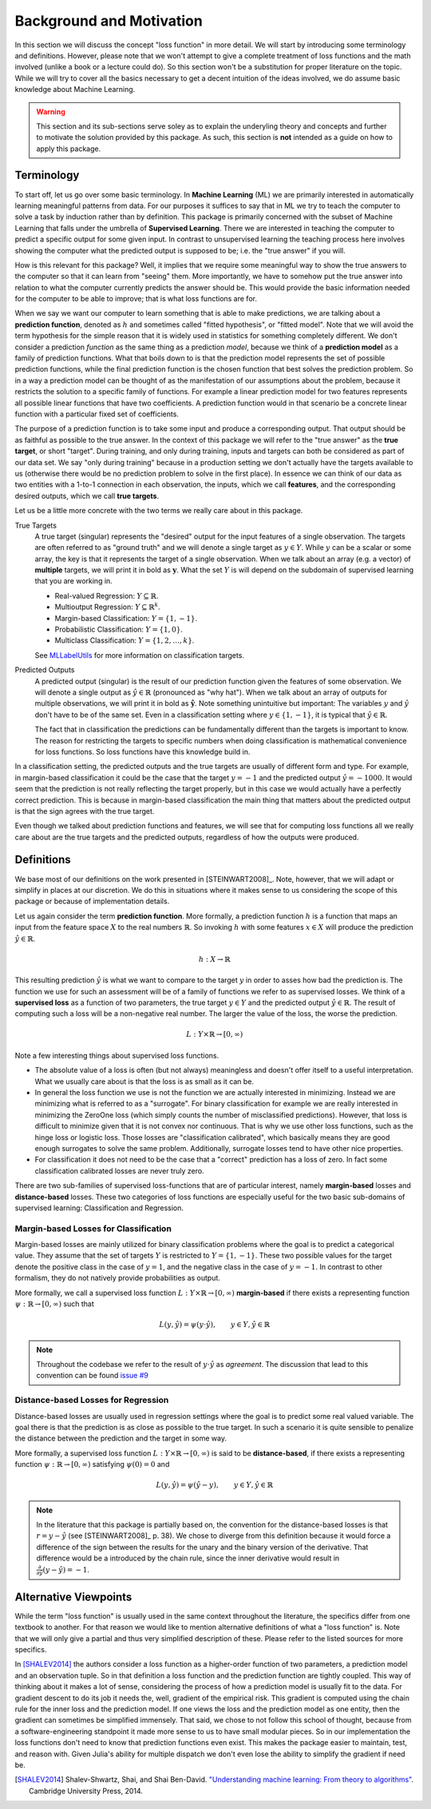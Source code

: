 Background and Motivation
===========================

In this section we will discuss the concept "loss function" in
more detail. We will start by introducing some terminology and
definitions. However, please note that we won't attempt to give a
complete treatment of loss functions and the math involved
(unlike a book or a lecture could do). So this section won't be a
substitution for proper literature on the topic. While we will
try to cover all the basics necessary to get a decent intuition
of the ideas involved, we do assume basic knowledge about Machine
Learning.

.. warning::

   This section and its sub-sections serve soley as to explain
   the underyling theory and concepts and further to motivate the
   solution provided by this package. As such, this section is
   **not** intended as a guide on how to apply this package.

Terminology
----------------------

To start off, let us go over some basic terminology. In **Machine
Learning** (ML) we are primarily interested in automatically
learning meaningful patterns from data. For our purposes it
suffices to say that in ML we try to teach the computer to solve
a task by induction rather than by definition. This package is
primarily concerned with the subset of Machine Learning that
falls under the umbrella of **Supervised Learning**. There we are
interested in teaching the computer to predict a specific output
for some given input. In contrast to unsupervised learning the
teaching process here involves showing the computer what the
predicted output is supposed to be; i.e. the "true answer" if you
will.

How is this relevant for this package? Well, it implies that we
require some meaningful way to show the true answers to the
computer so that it can learn from "seeing" them. More
importantly, we have to somehow put the true answer into relation
to what the computer currently predicts the answer should be.
This would provide the basic information needed for the computer
to be able to improve; that is what loss functions are for.

When we say we want our computer to learn something that is able
to make predictions, we are talking about a **prediction
function**, denoted as :math:`h` and sometimes called "fitted
hypothesis", or "fitted model". Note that we will avoid the term
hypothesis for the simple reason that it is widely used in
statistics for something completely different. We don't consider
a prediction *function* as the same thing as a prediction
*model*, because we think of a **prediction model** as a family
of prediction functions. What that boils down to is that the
prediction model represents the set of possible prediction
functions, while the final prediction function is the chosen
function that best solves the prediction problem. So in a way a
prediction model can be thought of as the manifestation of our
assumptions about the problem, because it restricts the solution
to a specific family of functions. For example a linear
prediction model for two features represents all possible linear
functions that have two coefficients. A prediction function would
in that scenario be a concrete linear function with a particular
fixed set of coefficients.

The purpose of a prediction function is to take some input and
produce a corresponding output. That output should be as faithful
as possible to the true answer. In the context of this package we
will refer to the "true answer" as the **true target**, or short
"target". During training, and only during training, inputs and
targets can both be considered as part of our data set. We say
"only during training" because in a production setting we don't
actually have the targets available to us (otherwise there would
be no prediction problem to solve in the first place). In essence
we can think of our data as two entities with a 1-to-1 connection
in each observation, the inputs, which we call **features**, and
the corresponding desired outputs, which we call **true targets**.

Let us be a little more concrete with the two terms we really
care about in this package.

True Targets
    A true target (singular) represents the "desired" output for
    the input features of a single observation. The targets are
    often referred to as "ground truth" and we will denote a
    single target as :math:`y \in Y`. While :math:`y` can be a
    scalar or some array, the key is that it represents the
    target of a single observation. When we talk about an array
    (e.g. a vector) of **multiple** targets, we will print it in
    bold as :math:`\mathbf{y}`. What the set :math:`Y` is will
    depend on the subdomain of supervised learning that you are
    working in.

    - Real-valued Regression: :math:`Y \subseteq \mathbb{R}`.

    - Multioutput Regression: :math:`Y \subseteq \mathbb{R}^k`.

    - Margin-based Classification: :math:`Y = \{1,-1\}`.

    - Probabilistic Classification: :math:`Y = \{1,0\}`.

    - Multiclass Classification: :math:`Y = \{1,2,\dots,k\}`.

    See `MLLabelUtils
    <http://mllabelutilsjl.readthedocs.io/en/latest/api/targets.html>`_
    for more information on classification targets.

Predicted Outputs
    A predicted output (singular) is the result of our prediction
    function given the features of some observation. We will
    denote a single output as :math:`\hat{y} \in \mathbb{R}`
    (pronounced as "why hat"). When we talk about an array of
    outputs for multiple observations, we will print it in bold
    as :math:`\mathbf{\hat{y}}`. Note something unintuitive but
    important: The variables :math:`y` and :math:`\hat{y}` don't
    have to be of the same set. Even in a classification setting
    where :math:`y \in \{1,-1\}`, it is typical that
    :math:`\hat{y} \in \mathbb{R}`.

    The fact that in classification the predictions can be
    fundamentally different than the targets is important to
    know. The reason for restricting the targets to specific
    numbers when doing classification is mathematical convenience
    for loss functions. So loss functions have this knowledge
    build in.

In a classification setting, the predicted outputs and the true
targets are usually of different form and type. For example, in
margin-based classification it could be the case that the target
:math:`y=-1` and the predicted output :math:`\hat{y} = -1000`. It
would seem that the prediction is not really reflecting the
target properly, but in this case we would actually have a
perfectly correct prediction. This is because in margin-based
classification the main thing that matters about the predicted
output is that the sign agrees with the true target.

Even though we talked about prediction functions and features,
we will see that for computing loss functions all we really care
about are the true targets and the predicted outputs, regardless
of how the outputs were produced.

..  More generally speaking, to be able to directly compare the
    predicted outputs to the targets in a classification setting, one
    first has to convert the predictions into the same form as the
    targets. When doing this, we say that we **classify** the
    prediction. We often refer to the initial predictions that are
    not yet classified as **raw predictions**.

Definitions
----------------------

We base most of our definitions on the work presented in
[STEINWART2008]_. Note, however, that we will adapt or simplify
in places at our discretion. We do this in situations where it
makes sense to us considering the scope of this package or
because of implementation details.

Let us again consider the term **prediction function**. More
formally, a prediction function :math:`h` is a function that maps
an input from the feature space :math:`X` to the real numbers
:math:`\mathbb{R}`. So invoking :math:`h` with some features
:math:`x \in X` will produce the prediction :math:`\hat{y} \in
\mathbb{R}`.

.. math::

   h : X \rightarrow \mathbb{R}

This resulting prediction :math:`\hat{y}` is what we want to
compare to the target :math:`y` in order to asses how bad the
prediction is. The function we use for such an assessment will be
of a family of functions we refer to as supervised losses. We
think of a **supervised loss** as a function of two parameters,
the true target :math:`y \in Y` and the predicted output
:math:`\hat{y} \in \mathbb{R}`. The result of computing such a
loss will be a non-negative real number. The larger the value of
the loss, the worse the prediction.

.. math::

   L : Y \times \mathbb{R} \rightarrow [0,\infty)

Note a few interesting things about supervised loss functions.

- The absolute value of a loss is often (but not always)
  meaningless and doesn't offer itself to a useful
  interpretation. What we usually care about is that the loss is
  as small as it can be.

- In general the loss function we use is not the function we are
  actually interested in minimizing. Instead we are minimizing
  what is referred to as a "surrogate". For binary classification
  for example we are really interested in minimizing the ZeroOne
  loss (which simply counts the number of misclassified
  predictions). However, that loss is difficult to minimize given
  that it is not convex nor continuous. That is why we use other
  loss functions, such as the hinge loss or logistic loss. Those
  losses are "classification calibrated", which basically means
  they are good enough surrogates to solve the same problem.
  Additionally, surrogate losses tend to have other nice
  properties.

- For classification it does not need to be the case that a
  "correct" prediction has a loss of zero. In fact some
  classification calibrated losses are never truly zero.

There are two sub-families of supervised loss-functions that are
of particular interest, namely **margin-based** losses and
**distance-based** losses. These two categories of loss functions
are especially useful for the two basic sub-domains of supervised
learning: Classification and Regression.

Margin-based Losses for Classification
~~~~~~~~~~~~~~~~~~~~~~~~~~~~~~~~~~~~~~~~~~

Margin-based losses are mainly utilized for binary classification
problems where the goal is to predict a categorical value. They
assume that the set of targets :math:`Y` is restricted to
:math:`Y = \{1,-1\}`. These two possible values for the target
denote the positive class in the case of :math:`y = 1`, and the
negative class in the case of :math:`y = -1`. In contrast to
other formalism, they do not natively provide probabilities as
output.

More formally, we call a supervised loss function
:math:`L : Y \times \mathbb{R} \rightarrow [0, \infty)`
**margin-based** if there exists a representing function
:math:`\psi : \mathbb{R} \rightarrow [0, \infty)` such that

.. math:: L(y, \hat{y}) = \psi (y \cdot \hat{y}),  \qquad  y \in Y, \hat{y} \in \mathbb{R}

.. note::

   Throughout the codebase we refer to the result of
   :math:`y \cdot \hat{y}` as *agreement*.
   The discussion that lead to this convention can be found
   `issue #9 <https://github.com/JuliaML/LossFunctions.jl/issues/9#issuecomment-190321549>`_

Distance-based Losses for Regression
~~~~~~~~~~~~~~~~~~~~~~~~~~~~~~~~~~~~~~~~~~

Distance-based losses are usually used in regression settings
where the goal is to predict some real valued variable. The goal
there is that the prediction is as close as possible to the true
target. In such a scenario it is quite sensible to penalize the
distance between the prediction and the target in some way.

More formally, a supervised loss function :math:`L : Y \times
\mathbb{R} \rightarrow [0, \infty)` is said to be
**distance-based**, if there exists a representing function
:math:`\psi : \mathbb{R} \rightarrow [0, \infty)` satisfying
:math:`\psi (0) = 0` and

.. math:: L(y, \hat{y}) = \psi (\hat{y} - y),  \qquad  y \in Y, \hat{y} \in \mathbb{R}

.. note::

   In the literature that this package is partially based on,
   the convention for the distance-based losses is that :math:`r
   = y - \hat{y}` (see [STEINWART2008]_ p. 38). We chose to
   diverge from this definition because it would force a
   difference of the sign between the results for the unary and
   the binary version of the derivative. That difference would
   be a introduced by the chain rule, since the inner derivative
   would result in
   :math:`\frac{\partial}{\partial \hat{y}} (y - \hat{y}) = -1`.

Alternative Viewpoints
------------------------

While the term "loss function" is usually used in the same
context throughout the literature, the specifics differ from one
textbook to another. For that reason we would like to mention
alternative definitions of what a "loss function" is. Note that
we will only give a partial and thus very simplified description
of these. Please refer to the listed sources for more specifics.

In [SHALEV2014]_ the authors consider a loss function as a
higher-order function of two parameters, a prediction model and
an observation tuple. So in that definition a loss function and
the prediction function are tightly coupled. This way of thinking
about it makes a lot of sense, considering the process of how a
prediction model is usually fit to the data. For gradient descent
to do its job it needs the, well, gradient of the empirical risk.
This gradient is computed using the chain rule for the inner loss
and the prediction model. If one views the loss and the
prediction model as one entity, then the gradient can sometimes
be simplified immensely. That said, we chose to not follow this
school of thought, because from a software-engineering standpoint
it made more sense to us to have small modular pieces. So in our
implementation the loss functions don't need to know that
prediction functions even exist. This makes the package easier to
maintain, test, and reason with. Given Julia's ability for
multiple dispatch we don't even lose the ability to simplify the
gradient if need be.

.. [SHALEV2014] Shalev-Shwartz, Shai, and Shai Ben-David. `"Understanding machine learning: From theory to algorithms" <http://www.cs.huji.ac.il/~shais/UnderstandingMachineLearning>`_. Cambridge University Press, 2014.

